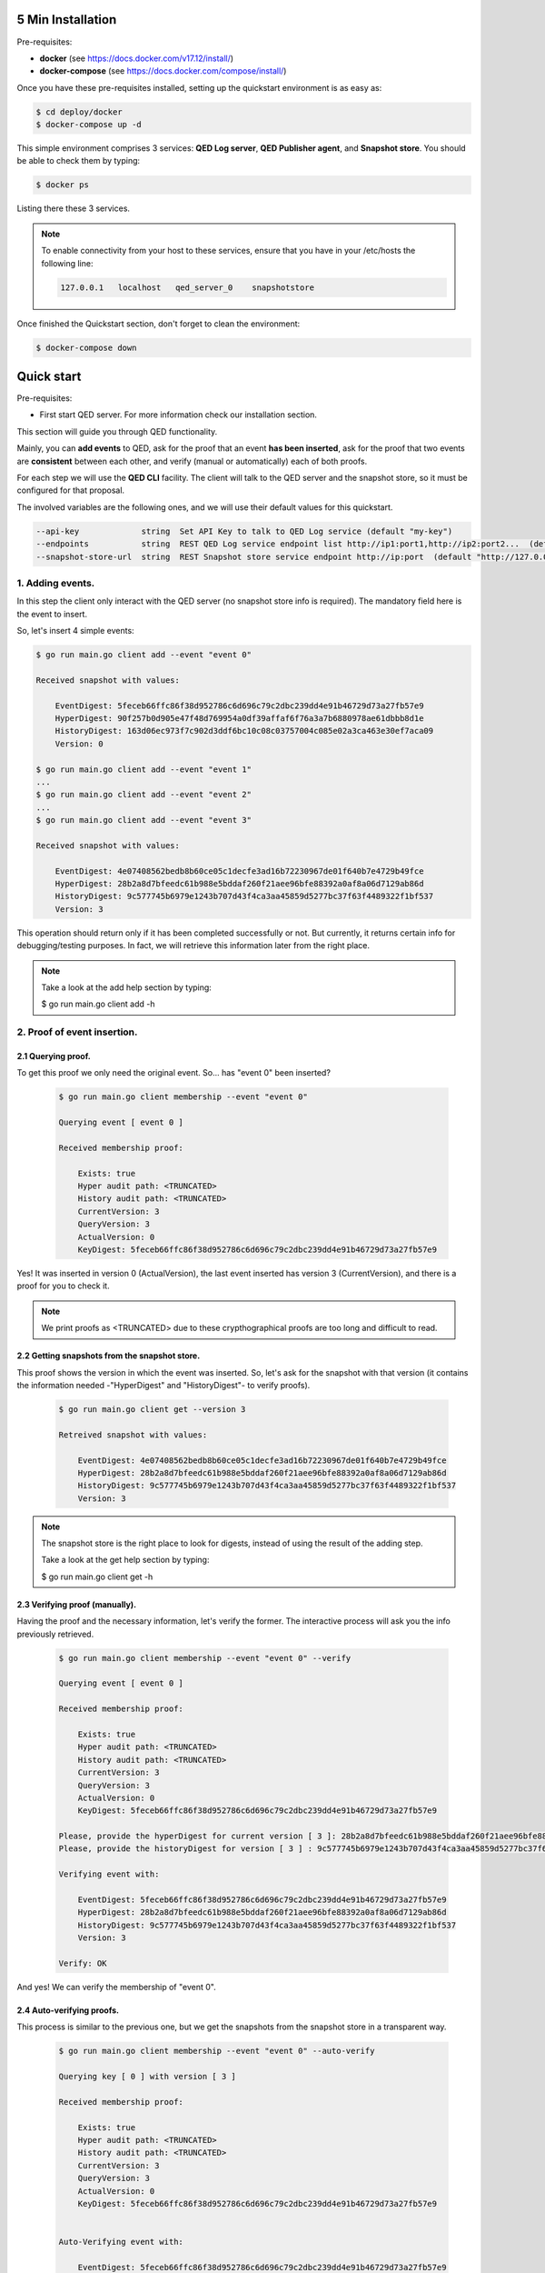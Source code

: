 5 Min Installation
==================

Pre-requisites:

- **docker** (see https://docs.docker.com/v17.12/install/)

- **docker-compose** (see https://docs.docker.com/compose/install/)


Once you have these pre-requisites installed, setting up the quickstart
environment is as easy as:

.. code-block:: shell

    $ cd deploy/docker
    $ docker-compose up -d

This simple environment comprises 3 services: **QED Log server**,
**QED Publisher agent**, and **Snapshot store**. You should be able
to check them by typing:

.. code-block:: shell

    $ docker ps

Listing there these 3 services.

.. note::

    To enable connectivity from your host to these services, ensure that you have in your /etc/hosts the following line:

    .. code:: shell

        127.0.0.1   localhost   qed_server_0    snapshotstore


Once finished the Quickstart section, don't forget to clean the environment:

.. code-block:: shell

    $ docker-compose down
Quick start
===========

Pre-requisites:

- First start QED server. For more information check our installation section.

This section will guide you through QED functionality.

Mainly, you can **add events** to QED, ask for the proof that an event
**has been inserted**, ask for the proof that two events are **consistent**
between each other, and verify (manual or automatically) each of both proofs.

For each step we will use the **QED CLI** facility.
The client will talk to the QED server and the snapshot store, so it must be
configured for that proposal.

The involved variables are the following ones, and we will use their default
values for this quickstart.

.. code-block:: shell

      --api-key             string  Set API Key to talk to QED Log service (default "my-key")
      --endpoints           string  REST QED Log service endpoint list http://ip1:port1,http://ip2:port2...  (default [http://127.0.0.1:8800])
      --snapshot-store-url  string  REST Snapshot store service endpoint http://ip:port  (default "http://127.0.0.1:8888")

1. Adding events.
-----------------

In this step the client only interact with the QED server (no snapshot store
info is required). The mandatory field here is the event to insert.

So, let's insert 4 simple events:

.. code-block:: shell

    $ go run main.go client add --event "event 0"

    Received snapshot with values:

        EventDigest: 5feceb66ffc86f38d952786c6d696c79c2dbc239dd4e91b46729d73a27fb57e9
        HyperDigest: 90f257b0d905e47f48d769954a0df39affaf6f76a3a7b6880978ae61dbbb8d1e
        HistoryDigest: 163d06ec973f7c902d3ddf6bc10c08c03757004c085e02a3ca463e30ef7aca09
        Version: 0

    $ go run main.go client add --event "event 1"
    ...
    $ go run main.go client add --event "event 2"
    ...
    $ go run main.go client add --event "event 3"

    Received snapshot with values:

        EventDigest: 4e07408562bedb8b60ce05c1decfe3ad16b72230967de01f640b7e4729b49fce
        HyperDigest: 28b2a8d7bfeedc61b988e5bddaf260f21aee96bfe88392a0af8a06d7129ab86d
        HistoryDigest: 9c577745b6979e1243b707d43f4ca3aa45859d5277bc37f63f4489322f1bf537
        Version: 3

This operation should return only if it has been completed successfully or not.
But currently, it returns certain info for debugging/testing purposes.
In fact, we will retrieve this information later from the right place.

.. note::

    Take a look at the add help section by typing:

    $ go run main.go client add -h


2. Proof of event insertion.
----------------------------

2.1 Querying proof.
+++++++++++++++++++

To get this proof we only need the original event.
So... has "event 0" been inserted?

    .. code-block:: shell

        $ go run main.go client membership --event "event 0"

        Querying event [ event 0 ]

        Received membership proof:

            Exists: true
            Hyper audit path: <TRUNCATED>
            History audit path: <TRUNCATED>
            CurrentVersion: 3
            QueryVersion: 3
            ActualVersion: 0
            KeyDigest: 5feceb66ffc86f38d952786c6d696c79c2dbc239dd4e91b46729d73a27fb57e9

Yes! It was inserted in version 0 (ActualVersion), the last event inserted
has version 3 (CurrentVersion), and there is a proof for you to check it.

.. note::

    We print proofs as <TRUNCATED> due to these crypthographical proofs are too long and difficult to read.

2.2 Getting snapshots from the snapshot store.
++++++++++++++++++++++++++++++++++++++++++++++

This proof shows the version in which the event was inserted.
So, let's ask for the snapshot with that version
(it contains the information needed -"HyperDigest" and "HistoryDigest"- to verify proofs).

    .. code-block:: shell

        $ go run main.go client get --version 3

        Retreived snapshot with values:

            EventDigest: 4e07408562bedb8b60ce05c1decfe3ad16b72230967de01f640b7e4729b49fce
            HyperDigest: 28b2a8d7bfeedc61b988e5bddaf260f21aee96bfe88392a0af8a06d7129ab86d
            HistoryDigest: 9c577745b6979e1243b707d43f4ca3aa45859d5277bc37f63f4489322f1bf537
            Version: 3

.. note::

    The snapshot store is the right place to look for digests, instead of using the result of the adding step.

    Take a look at the get help section by typing:

    $ go run main.go client get -h


2.3 Verifying proof (manually).
+++++++++++++++++++++++++++++++

Having the proof and the necessary information, let's verify the former.
The interactive process will ask you the info previously retrieved.

    .. code-block:: shell

        $ go run main.go client membership --event "event 0" --verify

        Querying event [ event 0 ]

        Received membership proof:

            Exists: true
            Hyper audit path: <TRUNCATED>
            History audit path: <TRUNCATED>
            CurrentVersion: 3
            QueryVersion: 3
            ActualVersion: 0
            KeyDigest: 5feceb66ffc86f38d952786c6d696c79c2dbc239dd4e91b46729d73a27fb57e9

        Please, provide the hyperDigest for current version [ 3 ]: 28b2a8d7bfeedc61b988e5bddaf260f21aee96bfe88392a0af8a06d7129ab86d
        Please, provide the historyDigest for version [ 3 ] : 9c577745b6979e1243b707d43f4ca3aa45859d5277bc37f63f4489322f1bf537

        Verifying event with:

            EventDigest: 5feceb66ffc86f38d952786c6d696c79c2dbc239dd4e91b46729d73a27fb57e9
            HyperDigest: 28b2a8d7bfeedc61b988e5bddaf260f21aee96bfe88392a0af8a06d7129ab86d
            HistoryDigest: 9c577745b6979e1243b707d43f4ca3aa45859d5277bc37f63f4489322f1bf537
            Version: 3

        Verify: OK

And yes! We can verify the membership of "event 0".

2.4 Auto-verifying proofs.
++++++++++++++++++++++++++

This process is similar to the previous one, but we get the snapshots from the
snapshot store in a transparent way.

    .. code-block:: shell

        $ go run main.go client membership --event "event 0" --auto-verify

        Querying key [ 0 ] with version [ 3 ]

        Received membership proof:

            Exists: true
            Hyper audit path: <TRUNCATED>
            History audit path: <TRUNCATED>
            CurrentVersion: 3
            QueryVersion: 3
            ActualVersion: 0
            KeyDigest: 5feceb66ffc86f38d952786c6d696c79c2dbc239dd4e91b46729d73a27fb57e9


        Auto-Verifying event with:

            EventDigest: 5feceb66ffc86f38d952786c6d696c79c2dbc239dd4e91b46729d73a27fb57e9
            Version: 3

        Verify: OK


3. Incremental proof between 2 events.
--------------------------------------

3.1 Querying proof.
+++++++++++++++++++

For this proof we don't need the events, but the QED version in which they
were added (you can get both versions by doing membership proofs as above).

    .. code-block:: shell

        $ go run main.go client incremental --start 0 --end 3

        Querying incremental between versions [ 0 ] and [ 3 ]

        Received incremental proof:

            Start version: 0
            End version: 3
            Incremental audit path: <TRUNCATED>

3.2 Getting snapshots from the snapshot store.
++++++++++++++++++++++++++++++++++++++++++++++

This process is similar to the one explained in section 2.2.
As we need 2 snapshots, we repeat the query for each version.

    .. code-block:: shell

        $ go run main.go client get --version 0

        Retreived snapshot with values:

            EventDigest: 5feceb66ffc86f38d952786c6d696c79c2dbc239dd4e91b46729d73a27fb57e9
            HyperDigest: 90f257b0d905e47f48d769954a0df39affaf6f76a3a7b6880978ae61dbbb8d1e
            HistoryDigest: 163d06ec973f7c902d3ddf6bc10c08c03757004c085e02a3ca463e30ef7aca09
            Version: 0

        $ go run main.go client get --version 3

        Retreived snapshot with values:

            EventDigest: 4e07408562bedb8b60ce05c1decfe3ad16b72230967de01f640b7e4729b49fce
            HyperDigest: 28b2a8d7bfeedc61b988e5bddaf260f21aee96bfe88392a0af8a06d7129ab86d
            HistoryDigest: 9c577745b6979e1243b707d43f4ca3aa45859d5277bc37f63f4489322f1bf537
            Version: 3

3.3 Verifying proofs (manually).
++++++++++++++++++++++++++++++++

To verify the proof manually, the process will ask you to enter the required
digests.

        .. code::

            $ go run main.go client incremental --start 0 --end 3 --verify

            Querying incremental between versions [ 0 ] and [ 3 ]

            Received incremental proof:

                Start version: 0
                End version: 3
                Incremental audit path: <TRUNCATED>

            Please, provide the starting historyDigest for version [ 0 ]: 163d06ec973f7c902d3ddf6bc10c08c03757004c085e02a3ca463e30ef7aca09
            Please, provide the ending historyDigest for version [ 3 ] : 9c577745b6979e1243b707d43f4ca3aa45859d5277bc37f63f4489322f1bf537

            Verifying with snapshots:
                HistoryDigest for start version [ 0 ]: 163d06ec973f7c902d3ddf6bc10c08c03757004c085e02a3ca463e30ef7aca09
                HistoryDigest for end version [ 3 ]: 9c577745b6979e1243b707d43f4ca3aa45859d5277bc37f63f4489322f1bf537

            Verify: OK

3.4 Auto-verifying proofs.
++++++++++++++++++++++++++

This process is similar to the previous one, but we get the snapshots from the
snapshot store in a transparent way.

        .. code-block:: shell

            $ go run main.go client incremental --start 0 --end 3 --auto-verify

            Querying incremental between versions [ 0 ] and [ 3 ]

            Received incremental proof:

                Start version: 0
                End version: 3
                Incremental audit path: <TRUNCATED>


            Auto-Verifying event with:

                Start: 0
                End: 3

            Verify: OK
